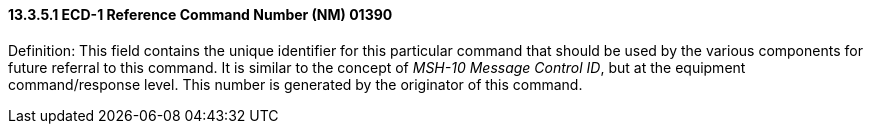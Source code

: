 ==== 13.3.5.1 ECD-1 Reference Command Number (NM) 01390

Definition: This field contains the unique identifier for this particular command that should be used by the various components for future referral to this command. It is similar to the concept of _MSH-10 Message Control ID_, but at the equipment command/response level. This number is generated by the originator of this command.


